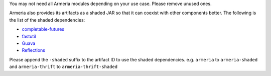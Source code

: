 .. _`completable-futures`: https://github.com/spotify/completable-futures
.. _`fastutil`: http://fastutil.di.unimi.it/
.. _`Guava`: https://github.com/google/guava
.. _`Reflections`: https://github.com/ronmamo/reflections

You may not need all Armeria modules depending on your use case. Please remove unused ones.

Armeria also provides its artifacts as a shaded JAR so that it can coexist with other components
better. The following is the list of the shaded dependencies:

- `completable-futures`_
- `fastutil`_
- `Guava`_
- `Reflections`_

Please append the ``-shaded`` suffix to the artifact ID to use the shaded dependencies.
e.g. ``armeria`` to ``armeria-shaded`` and ``armeria-thrift`` to ``armeria-thrift-shaded``
